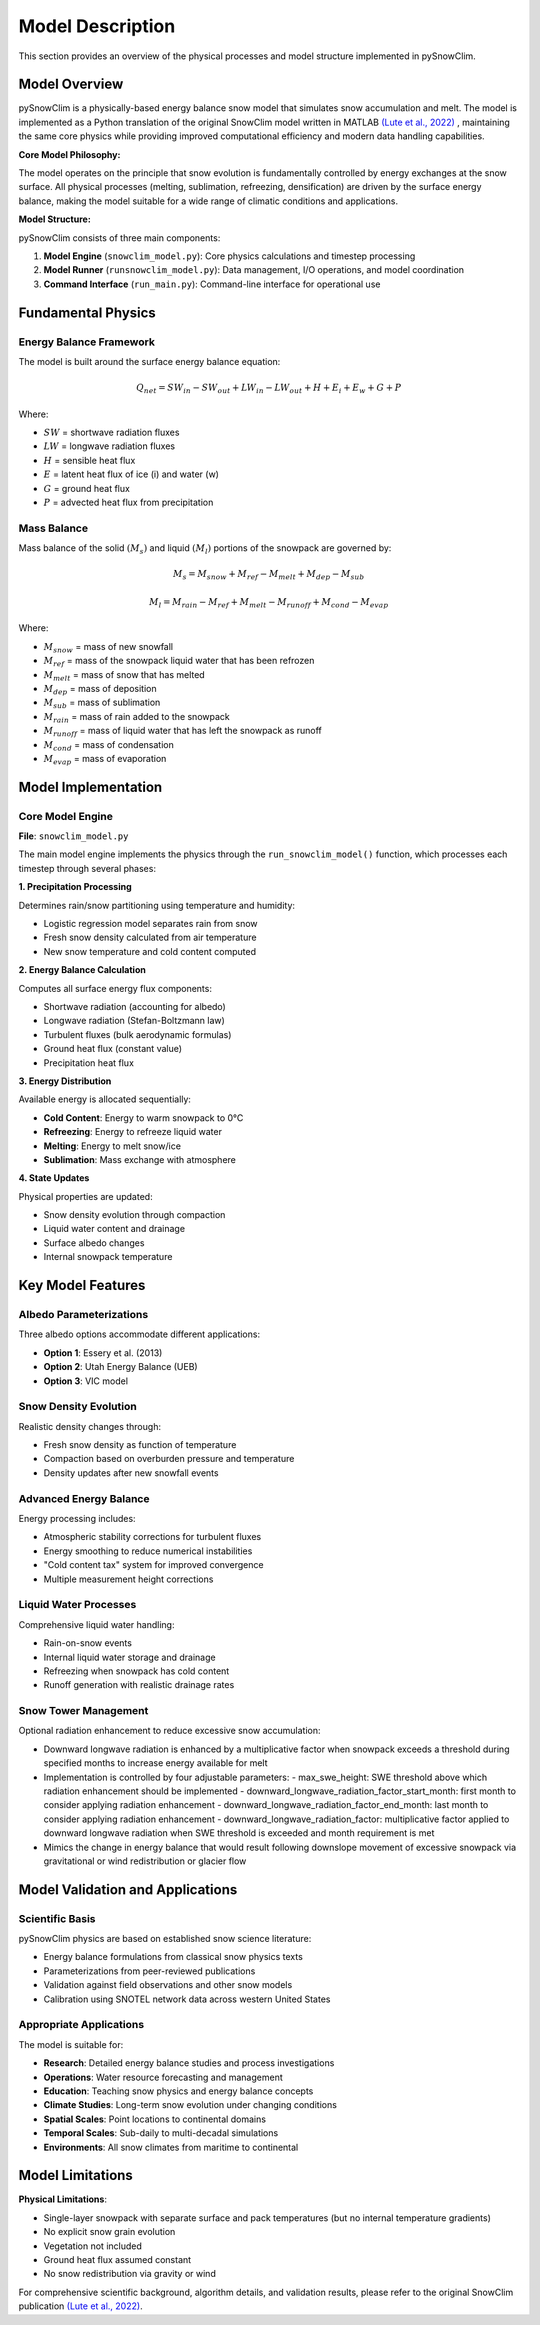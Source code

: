 Model Description
=================

This section provides an overview of the physical processes and model structure implemented in pySnowClim.

Model Overview
--------------

pySnowClim is a physically-based energy balance snow model that simulates snow accumulation and melt.
The model is implemented as a Python translation of the original SnowClim model written in MATLAB
`(Lute et al., 2022) <https://doi.org/10.5194/gmd-15-5045-2022>`_ ,
maintaining the same core physics while providing improved
computational efficiency and modern data handling capabilities.

**Core Model Philosophy:**

The model operates on the principle that snow evolution is fundamentally controlled by energy exchanges at the snow surface.
All physical processes (melting, sublimation, refreezing, densification) are driven by the surface energy balance,
making the model suitable for a wide range of climatic conditions and applications.

**Model Structure:**

pySnowClim consists of three main components:

1. **Model Engine** (``snowclim_model.py``): Core physics calculations and timestep processing
2. **Model Runner** (``runsnowclim_model.py``): Data management, I/O operations, and model coordination
3. **Command Interface** (``run_main.py``): Command-line interface for operational use

Fundamental Physics
-------------------

Energy Balance Framework
~~~~~~~~~~~~~~~~~~~~~~~~

The model is built around the surface energy balance equation:

.. math::

   Q_{net} = SW_{in} - SW_{out} + LW_{in} - LW_{out} + H + E_{i} + E_{w} + G + P

Where:

- :math:`SW` = shortwave radiation fluxes
- :math:`LW` = longwave radiation fluxes
- :math:`H` = sensible heat flux
- :math:`E` = latent heat flux of ice (i) and water (w)
- :math:`G` = ground heat flux
- :math:`P` = advected heat flux from precipitation


Mass Balance
~~~~~~~~~~~~

Mass balance of the solid :math:`(M_{s})` and liquid :math:`(M_{l})` portions of the snowpack are governed by:

.. math::

   M_{s} = M_{snow} + M_{ref} - M_{melt} + M_{dep} - M_{sub}

.. math::

   M_{l} = M_{rain} - M_{ref} + M_{melt} - M_{runoff} + M_{cond} - M_{evap}

Where:

- :math:`M_{snow}` = mass of new snowfall
- :math:`M_{ref}` = mass of the snowpack liquid water that has been refrozen
- :math:`M_{melt}` = mass of snow that has melted
- :math:`M_{dep}` = mass of deposition
- :math:`M_{sub}` = mass of sublimation
- :math:`M_{rain}` = mass of rain added to the snowpack
- :math:`M_{runoff}` = mass of liquid water that has left the snowpack as runoff
- :math:`M_{cond}` = mass of condensation
- :math:`M_{evap}` = mass of evaporation

Model Implementation
--------------------

Core Model Engine
~~~~~~~~~~~~~~~~~

**File**: ``snowclim_model.py``

The main model engine implements the physics through the ``run_snowclim_model()`` function, which processes each timestep through several phases:

**1. Precipitation Processing**

Determines rain/snow partitioning using temperature and humidity:

- Logistic regression model separates rain from snow
- Fresh snow density calculated from air temperature
- New snow temperature and cold content computed

**2. Energy Balance Calculation**

Computes all surface energy flux components:

- Shortwave radiation (accounting for albedo)
- Longwave radiation (Stefan-Boltzmann law)
- Turbulent fluxes (bulk aerodynamic formulas)
- Ground heat flux (constant value)
- Precipitation heat flux

**3. Energy Distribution**

Available energy is allocated sequentially:

- **Cold Content**: Energy to warm snowpack to 0°C
- **Refreezing**: Energy to refreeze liquid water
- **Melting**: Energy to melt snow/ice
- **Sublimation**: Mass exchange with atmosphere

**4. State Updates**

Physical properties are updated:

- Snow density evolution through compaction
- Liquid water content and drainage
- Surface albedo changes
- Internal snowpack temperature


Key Model Features
------------------

Albedo Parameterizations
~~~~~~~~~~~~~~~~~~~~~~~~

Three albedo options accommodate different applications:

- **Option 1**: Essery et al. (2013)
- **Option 2**: Utah Energy Balance (UEB)
- **Option 3**: VIC model

Snow Density Evolution
~~~~~~~~~~~~~~~~~~~~~~

Realistic density changes through:

- Fresh snow density as function of temperature
- Compaction based on overburden pressure and temperature
- Density updates after new snowfall events

Advanced Energy Balance
~~~~~~~~~~~~~~~~~~~~~~~

Energy processing includes:

- Atmospheric stability corrections for turbulent fluxes
- Energy smoothing to reduce numerical instabilities
- "Cold content tax" system for improved convergence
- Multiple measurement height corrections

Liquid Water Processes
~~~~~~~~~~~~~~~~~~~~~~

Comprehensive liquid water handling:

- Rain-on-snow events
- Internal liquid water storage and drainage
- Refreezing when snowpack has cold content
- Runoff generation with realistic drainage rates

Snow Tower Management
~~~~~~~~~~~~~~~~~~~~~~

Optional radiation enhancement to reduce excessive snow accumulation:

- Downward longwave radiation is enhanced by a multiplicative factor when snowpack exceeds a threshold during specified months to increase energy available for melt
- Implementation is controlled by four adjustable parameters:
  - max_swe_height: SWE threshold above which radiation enhancement should be implemented
  - downward_longwave_radiation_factor_start_month: first month to consider applying radiation enhancement
  - downward_longwave_radiation_factor_end_month: last month to consider applying radiation enhancement
  - downward_longwave_radiation_factor: multiplicative factor applied to downward longwave radiation when SWE threshold is exceeded and month requirement is met
- Mimics the change in energy balance that would result following downslope movement of excessive snowpack via gravitational or wind redistribution or glacier flow


Model Validation and Applications
---------------------------------

Scientific Basis
~~~~~~~~~~~~~~~~

pySnowClim physics are based on established snow science literature:

- Energy balance formulations from classical snow physics texts
- Parameterizations from peer-reviewed publications
- Validation against field observations and other snow models
- Calibration using SNOTEL network data across western United States

Appropriate Applications
~~~~~~~~~~~~~~~~~~~~~~~~

The model is suitable for:

- **Research**: Detailed energy balance studies and process investigations
- **Operations**: Water resource forecasting and management
- **Education**: Teaching snow physics and energy balance concepts
- **Climate Studies**: Long-term snow evolution under changing conditions
- **Spatial Scales**: Point locations to continental domains
- **Temporal Scales**: Sub-daily to multi-decadal simulations
- **Environments**: All snow climates from maritime to continental


Model Limitations
-----------------

**Physical Limitations**:

- Single-layer snowpack with separate surface and pack temperatures (but no internal temperature gradients)
- No explicit snow grain evolution
- Vegetation not included
- Ground heat flux assumed constant
- No snow redistribution via gravity or wind


For comprehensive scientific background, algorithm details, and validation results,
please refer to the original SnowClim publication `(Lute et al., 2022) <https://doi.org/10.5194/gmd-15-5045-2022>`_.
